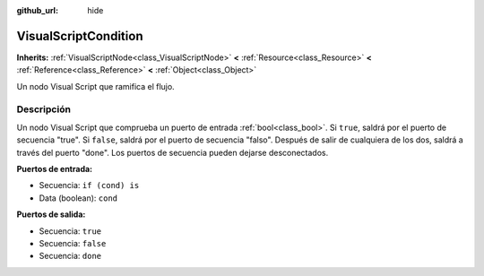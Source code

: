 :github_url: hide

.. Generated automatically by doc/tools/make_rst.py in Godot's source tree.
.. DO NOT EDIT THIS FILE, but the VisualScriptCondition.xml source instead.
.. The source is found in doc/classes or modules/<name>/doc_classes.

.. _class_VisualScriptCondition:

VisualScriptCondition
=====================

**Inherits:** :ref:`VisualScriptNode<class_VisualScriptNode>` **<** :ref:`Resource<class_Resource>` **<** :ref:`Reference<class_Reference>` **<** :ref:`Object<class_Object>`

Un nodo Visual Script que ramifica el flujo.

Descripción
----------------------

Un nodo Visual Script que comprueba un puerto de entrada :ref:`bool<class_bool>`. Si ``true``, saldrá por el puerto de secuencia "true". Si ``false``, saldrá por el puerto de secuencia "falso". Después de salir de cualquiera de los dos, saldrá a través del puerto "done". Los puertos de secuencia pueden dejarse desconectados.

\ **Puertos de entrada:**\ 

- Secuencia: ``if (cond) is``\ 

- Data (boolean): ``cond``\ 

\ **Puertos de salida:**\ 

- Secuencia: ``true``\ 

- Secuencia: ``false``\ 

- Secuencia: ``done``

.. |virtual| replace:: :abbr:`virtual (This method should typically be overridden by the user to have any effect.)`
.. |const| replace:: :abbr:`const (This method has no side effects. It doesn't modify any of the instance's member variables.)`
.. |vararg| replace:: :abbr:`vararg (This method accepts any number of arguments after the ones described here.)`
